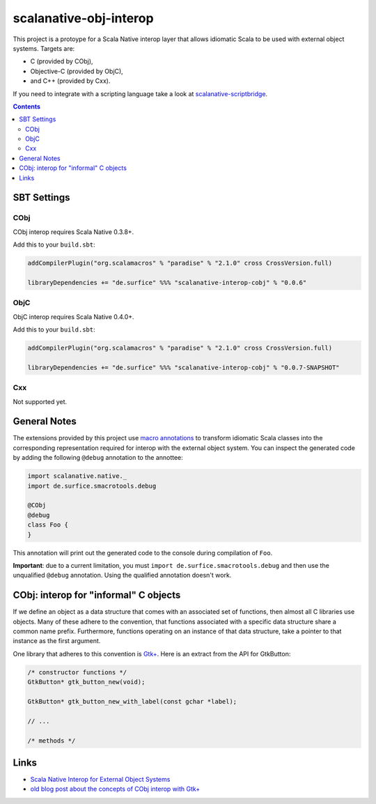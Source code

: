 =========================
scalanative-obj-interop
=========================

This project is a protoype for a Scala Native interop layer that allows idiomatic Scala to be used with external object systems. Targets are:

* C (provided by CObj),
* Objective-C (provided by ObjC),
* and C++ (provided by Cxx).

If you need to integrate with a scripting language take a look at `scalanative-scriptbridge <https://github.com/jokade/scalanative-scriptbridge>`_.

.. contents:: Contents
  :depth: 3

SBT Settings
============

CObj
----
CObj interop requires Scala Native 0.3.8+.

Add this to your ``build.sbt``:

.. code:: Scala

  addCompilerPlugin("org.scalamacros" % "paradise" % "2.1.0" cross CrossVersion.full)

  libraryDependencies += "de.surfice" %%% "scalanative-interop-cobj" % "0.0.6"

ObjC
----
ObjC interop requires Scala Native 0.4.0+.

Add this to your ``build.sbt``:

.. code:: Scala

  addCompilerPlugin("org.scalamacros" % "paradise" % "2.1.0" cross CrossVersion.full)

  libraryDependencies += "de.surfice" %%% "scalanative-interop-cobj" % "0.0.7-SNAPSHOT"

Cxx
---
Not supported yet.

General Notes
===============
The extensions provided by this project use `macro annotations <http://docs.scala-lang.org/overviews/macros/annotations.html>`_ to transform idiomatic Scala classes into the corresponding representation required for interop with the external object system.
You can inspect the generated code by adding the following ``@debug`` annotation to the annottee:

.. code:: Scala

  import scalanative.native._
  import de.surfice.smacrotools.debug

  @CObj
  @debug
  class Foo {
  }

This annotation will print out the generated code to the console during compilation of ``Foo``.

**Important**: due to a current limitation, you must ``import de.surfice.smacrotools.debug`` and then use the unqualified ``@debug`` annotation. Using the qualified annotation doesn't work.

CObj: interop for "informal" C objects
======================================
If we define an object as a data structure that comes with an associated set of functions, then almost all C libraries use objects. Many of these
adhere to the convention, that functions associated with a specific data structure share a common name prefix. Furthermore, functions operating on an instance of that data structure, take a pointer to that instance as the first argument.

One library that adheres to this convention is `Gtk+ <http://www.gtk.org>`_. Here is an extract from the API for GtkButton:

.. code:: C

  /* constructor functions */
  GtkButton* gtk_button_new(void);

  GtkButton* gtk_button_new_with_label(const gchar *label);

  // ...

  /* methods */



Links
=====
* `Scala Native Interop for External Object Systems <https://github.com/jokade/scala-native/blob/topic/external-objects-design/docs/design/external_objects_interop.rst#syntactic-sugar>`_
* `old blog post about the concepts of CObj interop with Gtk+ <http://jokade.surfice.de/scala%20native/2018/01/10/idiomatic-gtk-bindings-for-scalanative/>`_
